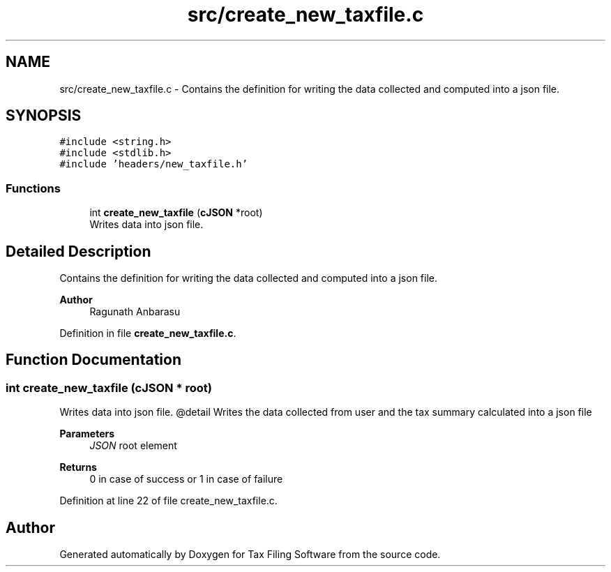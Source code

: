 .TH "src/create_new_taxfile.c" 3 "Sat Dec 19 2020" "Version 1.0" "Tax Filing Software" \" -*- nroff -*-
.ad l
.nh
.SH NAME
src/create_new_taxfile.c \- Contains the definition for writing the data collected and computed into a json file\&.  

.SH SYNOPSIS
.br
.PP
\fC#include <string\&.h>\fP
.br
\fC#include <stdlib\&.h>\fP
.br
\fC#include 'headers/new_taxfile\&.h'\fP
.br

.SS "Functions"

.in +1c
.ti -1c
.RI "int \fBcreate_new_taxfile\fP (\fBcJSON\fP *root)"
.br
.RI "Writes data into json file\&. "
.in -1c
.SH "Detailed Description"
.PP 
Contains the definition for writing the data collected and computed into a json file\&. 


.PP
\fBAuthor\fP
.RS 4
Ragunath Anbarasu 
.RE
.PP

.PP
Definition in file \fBcreate_new_taxfile\&.c\fP\&.
.SH "Function Documentation"
.PP 
.SS "int create_new_taxfile (\fBcJSON\fP * root)"

.PP
Writes data into json file\&. @detail Writes the data collected from user and the tax summary calculated into a json file
.PP
\fBParameters\fP
.RS 4
\fIJSON\fP root element
.RE
.PP
\fBReturns\fP
.RS 4
0 in case of success or 1 in case of failure 
.RE
.PP

.PP
Definition at line 22 of file create_new_taxfile\&.c\&.
.SH "Author"
.PP 
Generated automatically by Doxygen for Tax Filing Software from the source code\&.
